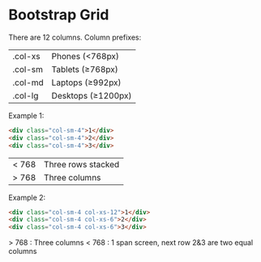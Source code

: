 * Bootstrap Grid

There are 12 columns.  Column prefixes:

| .col-xs | Phones (<768px)    |
| .col-sm | Tablets (≥768px)   |
| .col-md | Laptops (≥992px)   |
| .col-lg | Desktops (≥1200px) |

Example 1:

#+BEGIN_SRC html
<div class="col-sm-4">1</div>
<div class="col-sm-4">2</div>
<div class="col-sm-4">3</div>
#+END_SRC

| < 768 | Three rows stacked |
| > 768 | Three columns      | 

Example 2:

#+BEGIN_SRC html
<div class="col-sm-4 col-xs-12">1</div>
<div class="col-sm-4 col-xs-6">2</div>
<div class="col-sm-4 col-xs-6">3</div>
#+END_SRC

 > 768 : Three columns      
 < 768 : 1 span screen, next row 2&3 are two equal columns 




